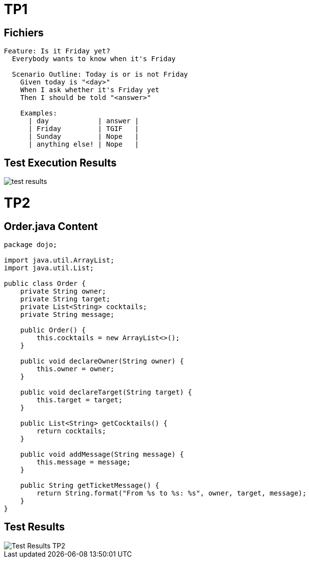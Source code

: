 = TP1 

== Fichiers

[source,gherkin]
----
Feature: Is it Friday yet?
  Everybody wants to know when it's Friday

  Scenario Outline: Today is or is not Friday
    Given today is "<day>"
    When I ask whether it's Friday yet
    Then I should be told "<answer>"

    Examples:
      | day            | answer |
      | Friday         | TGIF   |
      | Sunday         | Nope   |
      | anything else! | Nope   |
----

== Test Execution Results

image::test-results.png[]

= TP2

== Order.java Content

----

package dojo;

import java.util.ArrayList;
import java.util.List;

public class Order {
    private String owner;
    private String target;
    private List<String> cocktails;
    private String message;

    public Order() {
        this.cocktails = new ArrayList<>();
    }

    public void declareOwner(String owner) {
        this.owner = owner;
    }

    public void declareTarget(String target) {
        this.target = target;
    }

    public List<String> getCocktails() {
        return cocktails;
    }

    public void addMessage(String message) {
        this.message = message;
    }

    public String getTicketMessage() {
        return String.format("From %s to %s: %s", owner, target, message);
    }
} 

----

== Test Results

image::test-results2.png[Test Results TP2]